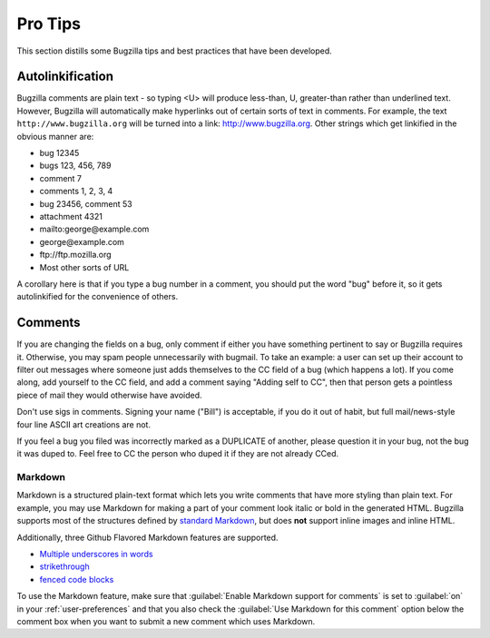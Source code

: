 .. _pro-tips:

Pro Tips
########

This section distills some Bugzilla tips and best practices
that have been developed.

Autolinkification
=================

Bugzilla comments are plain text - so typing <U> will
produce less-than, U, greater-than rather than underlined text.
However, Bugzilla will automatically make hyperlinks out of certain
sorts of text in comments. For example, the text
``http://www.bugzilla.org`` will be turned into a link:
`<http://www.bugzilla.org>`_.
Other strings which get linkified in the obvious manner are:

+ bug 12345

+ bugs 123, 456, 789

+ comment 7

+ comments 1, 2, 3, 4

+ bug 23456, comment 53

+ attachment 4321

+ mailto\:george\@example.com

+ george\@example.com

+ ftp\://ftp.mozilla.org

+ Most other sorts of URL

A corollary here is that if you type a bug number in a comment,
you should put the word "bug" before it, so it gets autolinkified
for the convenience of others.

.. _commenting:

Comments
========

If you are changing the fields on a bug, only comment if
either you have something pertinent to say or Bugzilla requires it.
Otherwise, you may spam people unnecessarily with bugmail.
To take an example: a user can set up their account to filter out messages
where someone just adds themselves to the CC field of a bug
(which happens a lot). If you come along, add yourself to the CC field,
and add a comment saying "Adding self to CC", then that person
gets a pointless piece of mail they would otherwise have avoided.

Don't use sigs in comments. Signing your name ("Bill") is acceptable,
if you do it out of habit, but full mail/news-style
four line ASCII art creations are not.

If you feel a bug you filed was incorrectly marked as a
DUPLICATE of another, please question it in your bug, not
the bug it was duped to. Feel free to CC the person who duped it
if they are not already CCed.

.. _markdown:

Markdown
--------

Markdown is a structured plain-text format which lets you write comments that
have more styling than plain text. For example, you may use Markdown for
making a part of your comment look italic or bold in the generated HTML.
Bugzilla supports most of the structures defined by
`standard Markdown <http://daringfireball.net/projects/markdown/basics>`_,
but does **not** support inline images and inline HTML.

Additionally, three Github Flavored Markdown features are supported.

* `Multiple underscores in words <https://help.github.com/articles/github-flavored-markdown#multiple-underscores-in-words>`_

* `strikethrough <https://help.github.com/articles/github-flavored-markdown#strikethrough>`_

* `fenced code blocks <https://help.github.com/articles/github-flavored-markdown#fenced-code-blocks>`_

To use the Markdown feature, make sure that :guilabel:`Enable Markdown
support for comments` is set to :guilabel:`on`
in your :ref:`user-preferences` and that you also check the :guilabel:`Use
Markdown for this comment` option below the comment box when you want to
submit a new comment which uses Markdown.
